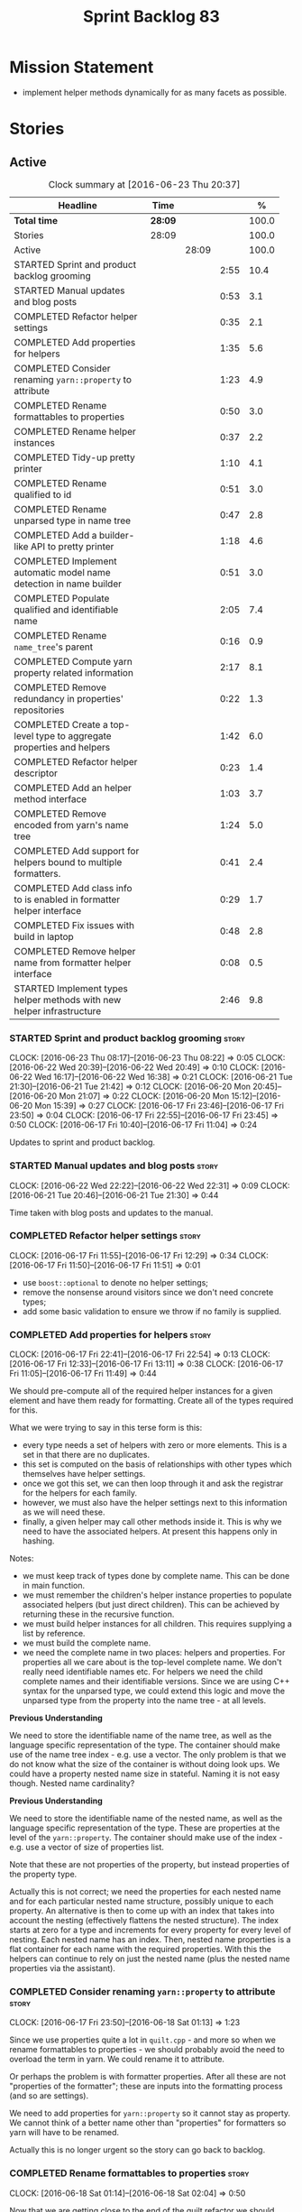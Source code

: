 #+title: Sprint Backlog 83
#+options: date:nil toc:nil author:nil num:nil
#+todo: STARTED | COMPLETED CANCELLED POSTPONED
#+tags: { story(s) spike(p) }

* Mission Statement

- implement helper methods dynamically for as many facets as possible.

* Stories

** Active

#+begin: clocktable :maxlevel 3 :scope subtree :indent nil :emphasize nil :scope file :narrow 75 :formula %
#+CAPTION: Clock summary at [2016-06-23 Thu 20:37]
| <75>                                                                        |         |       |      |       |
| Headline                                                                    | Time    |       |      |     % |
|-----------------------------------------------------------------------------+---------+-------+------+-------|
| *Total time*                                                                | *28:09* |       |      | 100.0 |
|-----------------------------------------------------------------------------+---------+-------+------+-------|
| Stories                                                                     | 28:09   |       |      | 100.0 |
| Active                                                                      |         | 28:09 |      | 100.0 |
| STARTED Sprint and product backlog grooming                                 |         |       | 2:55 |  10.4 |
| STARTED Manual updates and blog posts                                       |         |       | 0:53 |   3.1 |
| COMPLETED Refactor helper settings                                          |         |       | 0:35 |   2.1 |
| COMPLETED Add properties for helpers                                        |         |       | 1:35 |   5.6 |
| COMPLETED Consider renaming =yarn::property= to attribute                   |         |       | 1:23 |   4.9 |
| COMPLETED Rename formattables to properties                                 |         |       | 0:50 |   3.0 |
| COMPLETED Rename helper instances                                           |         |       | 0:37 |   2.2 |
| COMPLETED Tidy-up pretty printer                                            |         |       | 1:10 |   4.1 |
| COMPLETED Rename qualified to id                                            |         |       | 0:51 |   3.0 |
| COMPLETED Rename unparsed type  in name tree                                |         |       | 0:47 |   2.8 |
| COMPLETED Add a builder-like API to pretty printer                          |         |       | 1:18 |   4.6 |
| COMPLETED Implement automatic model name detection in name builder          |         |       | 0:51 |   3.0 |
| COMPLETED Populate qualified and identifiable name                          |         |       | 2:05 |   7.4 |
| COMPLETED Rename =name_tree='s parent                                       |         |       | 0:16 |   0.9 |
| COMPLETED Compute yarn property related information                         |         |       | 2:17 |   8.1 |
| COMPLETED Remove redundancy in properties' repositories                     |         |       | 0:22 |   1.3 |
| COMPLETED Create a top-level type to aggregate properties and helpers       |         |       | 1:42 |   6.0 |
| COMPLETED Refactor helper descriptor                                        |         |       | 0:23 |   1.4 |
| COMPLETED Add an helper method interface                                    |         |       | 1:03 |   3.7 |
| COMPLETED Remove encoded from yarn's name tree                              |         |       | 1:24 |   5.0 |
| COMPLETED Add support for helpers bound to multiple formatters.             |         |       | 0:41 |   2.4 |
| COMPLETED Add class info to is enabled in formatter helper interface        |         |       | 0:29 |   1.7 |
| COMPLETED Fix issues with build in laptop                                   |         |       | 0:48 |   2.8 |
| COMPLETED Remove helper name from formatter helper interface                |         |       | 0:08 |   0.5 |
| STARTED Implement types helper methods with new helper infrastructure       |         |       | 2:46 |   9.8 |
#+TBLFM: $5='(org-clock-time% @3$2 $2..$4);%.1f
#+end:

*** STARTED Sprint and product backlog grooming                       :story:
    CLOCK: [2016-06-23 Thu 08:17]--[2016-06-23 Thu 08:22] =>  0:05
    CLOCK: [2016-06-22 Wed 20:39]--[2016-06-22 Wed 20:49] =>  0:10
    CLOCK: [2016-06-22 Wed 16:17]--[2016-06-22 Wed 16:38] =>  0:21
    CLOCK: [2016-06-21 Tue 21:30]--[2016-06-21 Tue 21:42] =>  0:12
    CLOCK: [2016-06-20 Mon 20:45]--[2016-06-20 Mon 21:07] =>  0:22
    CLOCK: [2016-06-20 Mon 15:12]--[2016-06-20 Mon 15:39] =>  0:27
    CLOCK: [2016-06-17 Fri 23:46]--[2016-06-17 Fri 23:50] =>  0:04
    CLOCK: [2016-06-17 Fri 22:55]--[2016-06-17 Fri 23:45] =>  0:50
    CLOCK: [2016-06-17 Fri 10:40]--[2016-06-17 Fri 11:04] =>  0:24

Updates to sprint and product backlog.

*** STARTED Manual updates and blog posts                             :story:
    CLOCK: [2016-06-22 Wed 22:22]--[2016-06-22 Wed 22:31] =>  0:09
    CLOCK: [2016-06-21 Tue 20:46]--[2016-06-21 Tue 21:30] =>  0:44

Time taken with blog posts and updates to the manual.

*** COMPLETED Refactor helper settings                                :story:
    CLOSED: [2016-06-17 Fri 12:29]
    CLOCK: [2016-06-17 Fri 11:55]--[2016-06-17 Fri 12:29] =>  0:34
    CLOCK: [2016-06-17 Fri 11:50]--[2016-06-17 Fri 11:51] =>  0:01

- use =boost::optional= to denote no helper settings;
- remove the nonsense around visitors since we don't need concrete types;
- add some basic validation to ensure we throw if no family is supplied.

*** COMPLETED Add properties for helpers                              :story:
    CLOSED: [2016-06-17 Fri 22:54]
    CLOCK: [2016-06-17 Fri 22:41]--[2016-06-17 Fri 22:54] =>  0:13
    CLOCK: [2016-06-17 Fri 12:33]--[2016-06-17 Fri 13:11] =>  0:38
    CLOCK: [2016-06-17 Fri 11:05]--[2016-06-17 Fri 11:49] =>  0:44

We should pre-compute all of the required helper instances for a given
element and have them ready for formatting. Create all of the types
required for this.

What we were trying to say in this terse form is this:

- every type needs a set of helpers with zero or more elements. This
  is a set in that there are no duplicates.
- this set is computed on the basis of relationships with other types
  which themselves have helper settings.
- once we got this set, we can then loop through it and ask the
  registrar for the helpers for each family.
- however, we must also have the helper settings next to this
  information as we will need these.
- finally, a given helper may call other methods inside it. This is
  why we need to have the associated helpers. At present this happens
  only in hashing.

Notes:

- we must keep track of types done by complete name. This can be done
  in main function.
- we must remember the children's helper instance properties to
  populate associated helpers (but just direct children). This can be
  achieved by returning these in the recursive function.
- we must build helper instances for all children. This requires
  supplying a list by reference.
- we must build the complete name.
- we need the complete name in two places: helpers and properties. For
  properties all we care about is the top-level complete name. We
  don't really need identifiable names etc. For helpers we need the
  child complete names and their identifiable versions. Since we are
  using C++ syntax for the unparsed type, we could extend this logic
  and move the unparsed type from the property into the name tree - at
  all levels.

*Previous Understanding*

We need to store the identifiable name of the name tree, as well as
the language specific representation of the type. The container should
make use of the name tree index - e.g. use a vector. The only problem
is that we do not know what the size of the container is without doing
look ups. We could have a property nested name size in
stateful. Naming it is not easy though. Nested name cardinality?

*Previous Understanding*

We need to store the identifiable name of the nested name, as well as
the language specific representation of the type. These are properties
at the level of the =yarn::property=. The container should make use of
the index - e.g. use a vector of size of properties list.

Note that these are not properties of the property, but instead
properties of the property type.

Actually this is not correct; we need the properties for each nested
name and for each particular nested name structure, possibly unique to
each property. An alternative is then to come up with an index that
takes into account the nesting (effectively flattens the nested
structure). The index starts at zero for a type and increments for
every property for every level of nesting. Each nested name has an
index. Then, nested name properties is a flat container for each name
with the required properties. With this the helpers can continue to
rely on just the nested name (plus the nested name properties via the
assistant).

*** COMPLETED Consider renaming =yarn::property= to attribute         :story:
    CLOSED: [2016-06-18 Sat 01:13]
    CLOCK: [2016-06-17 Fri 23:50]--[2016-06-18 Sat 01:13] =>  1:23

Since we use properties quite a lot in =quilt.cpp= - and more so when
we rename formattables to properties - we should probably avoid the
need to overload the term in yarn. We could rename it to attribute.

Or perhaps the problem is with formatter properties. After all these
are not "properties of the formatter"; these are inputs into the
formatting process (and so are settings).

We need to add properties for =yarn::property= so it cannot stay as
property. We cannot think of a better name other than "properties" for
formatters so yarn will have to be renamed.

Actually this is no longer urgent so the story can go back to backlog.

*** COMPLETED Rename formattables to properties                       :story:
    CLOSED: [2016-06-18 Sat 02:04]
    CLOCK: [2016-06-18 Sat 01:14]--[2016-06-18 Sat 02:04] =>  0:50

Now that we are getting close to the end of the quilt refactor we
should rename formattables to properties.

*** COMPLETED Rename helper instances                                 :story:
    CLOSED: [2016-06-18 Sat 02:42]
    CLOCK: [2016-06-18 Sat 02:05]--[2016-06-18 Sat 02:42] =>  0:37

- rename helper instances etc to helper properties
- rename helper properties etc to helper descriptor

*** COMPLETED Tidy-up pretty printer                                  :story:
    CLOSED: [2016-06-19 Sun 12:13]
    CLOCK: [2016-06-19 Sun 12:05]--[2016-06-19 Sun 12:13] =>  0:08
    CLOCK: [2016-06-19 Sun 11:02]--[2016-06-19 Sun 12:04] =>  1:02

- rename it to just pretty printer as it will print more than names
  soon.
- clean up printing styles - these are just separators. Also make it
  explicit as the double colon rather than scope operator since we are
  not using language specific terminology at this level. We don't need
  to worry about =.= operator for now (as we don't yet support java or
  C#) but the code should be refactored to make it easy to add it.
- add support for printing to stream.

*** COMPLETED Rename qualified to id                                  :story:
    CLOSED: [2016-06-19 Sun 12:37]
    CLOCK: [2016-06-20 Mon 21:41]--[2016-06-20 Mon 21:58] =>  0:17
    CLOCK: [2016-06-19 Sun 12:36]--[2016-06-19 Sun 12:49] =>  0:13
    CLOCK: [2016-06-19 Sun 12:14]--[2016-06-19 Sun 12:35] =>  0:21

Now that we have language specific qualified names, it became obvious
that what we are calling "qualified" is not a qualified name at all
but an identifier. Rename:

- qualified to id
- qualified for to qualified.

*** COMPLETED Rename unparsed type  in name tree                      :story:
    CLOSED: [2016-06-19 Sun 13:37]
    CLOCK: [2016-06-19 Sun 12:50]--[2016-06-19 Sun 13:37] =>  0:47

The name "unparsed type" in name tree is very misleading because:

- we are parsing the type in order to obtain the child representation;
- it is using a dogen specific notation.

We need to rename it, and also make identifiable clearer.

Actually we just can't think of a good name for identifiable so let's
stick with that for now.

*** COMPLETED Add a builder-like API to pretty printer                :story:
    CLOSED: [2016-06-19 Sun 21:00]
    CLOCK: [2016-06-19 Sun 20:13]--[2016-06-19 Sun 21:00] =>  0:47
    CLOCK: [2016-06-19 Sun 18:14]--[2016-06-19 Sun 18:43] =>  0:29
    CLOCK: [2016-06-19 Sun 13:38]--[2016-06-19 Sun 13:40] =>  0:02

- make the entire API a builder based API, even for the simpler case
  of printing just a name.
- implement name tree builder with new API.

*Previous Understanding*

The more one thinks about it the more pretty printer looks weird:

- it is not actually pretty printing types for user visualisation; it
  is encoding types according to a scheme into a string
  representation.
- the name tree "pretty printing" is partially done in name tree
  builder.
- in order to move it to "pretty printer" avoiding looping through the
  tree again we need a builder interface.

So:

- rename =pretty_printer= to =encoder=;
- add an =encoder::builder= which handles name trees.

Encoder is a bit of a strong name though. Some reading up on printing
AST into code reveals a couple of possibilities:

- rewriter: clang; not ideal
- code printer: closure.

Lets go with =name_printer=. A bit misleading since we also do name
tree's but better than just petty printer.

Final decision on this:

- make the entire API a builder based API, even for the simpler case
  of printing just a name.
- after much discussion with names, the name that seems to lie the
  list is still =pretty_printer=. We will have to stick with that for
  now.

*** COMPLETED Implement automatic model name detection in name builder :story:
    CLOSED: [2016-06-19 Sun 23:19]
    CLOCK: [2016-06-19 Sun 22:33]--[2016-06-19 Sun 23:18] =>  0:45
    CLOCK: [2016-06-19 Sun 21:25]--[2016-06-19 Sun 21:31] =>  0:06

At present we have a flag in name builder to detect if we are building
a model name; if so, we deal with the simple name correctly. However,
we implemented some logic in quilt that detects this without user
input. Remove the flag and add this logic.

Actually, instead of wasting cycles detecting things, we should just
have modes of operation - we always know when we are building a model
name.

*** COMPLETED Populate qualified and identifiable name                :story:
    CLOSED: [2016-06-20 Mon 01:03]
    CLOCK: [2016-06-20 Mon 00:03]--[2016-06-20 Mon 01:03] =>  1:00
    CLOCK: [2016-06-19 Sun 23:30]--[2016-06-20 Mon 00:02] =>  0:32
    CLOCK: [2016-06-19 Sun 23:20]--[2016-06-19 Sun 23:30] =>  0:10
    CLOCK: [2016-06-19 Sun 21:01]--[2016-06-19 Sun 21:24] =>  0:23

We need to populate the new name and name tree properties for
qualified and identifiable name.

*** COMPLETED Rename =name_tree='s parent                             :story:
    CLOSED: [2016-06-20 Mon 01:20]
    CLOCK: [2016-06-20 Mon 01:04]--[2016-06-20 Mon 01:20] =>  0:16

Parent is not a good name as we are referring to the current
node. Maybe =self=? We went with =current= in the end. Not ideal, but
at least it does not lie like =parent= did.

*** COMPLETED Create a module indexer in sml                          :story:
    CLOSED: [2016-06-20 Mon 15:39]

*Rationale*: This was done as part of the yarn refactors.

We need to create a class that computes module containment. At present
this is done in JSON hydrator.

In addition, we also have huge amounts of nonsense in injector, in
particular =add_containing_module_to_non_contained_entities=. This
should also be handled by the module indexer.

*** COMPLETED Remove complete name and use qualified name             :story:
    CLOSED: [2016-06-20 Mon 15:39]

*Rationale*: This won't be a problem after the
formattables/properties/fabric refactor in quilt.

At present we have both complete name and qualified name in
formatables. Qualified name is blank. We should remove complete name
and populate qualified name.

This is in nested type info.

*** COMPLETED Thoughts on simplifying the formattables generation     :story:
    CLOSED: [2016-06-20 Mon 15:39]

*Rationale*: This is already under way with the
formattables/properties/fabric refactor in quilt.

We have a problem in the way which we are doing the formattables:
because we are doing model traversals for each of the factories, we
cannot easily introduce a set of manually generated qnames such as the
registrar and includers. However, if we started off the main workflow
by creating a structure like so:

- qname
- optional entity (new base class in yarn); if null we need to create
  extensions as an empty object.

We then need a list of these that get passed in to all repository
factories. These use a visitor of entity to resolve to a type (where
required).

We can inject types to this list that have a qname but no entity. For
these we generate some parts of the formatter properties. Actually, we
still need to generate inclusion lists even when there is no
entity. Perhaps we need to create a new method in the provider that
does not take an yarn entity but still generates the inclusion list.

Actually this should all be done in yarn. We should have zero qname
look-ups coming out of yarn, just follow references. This story is a
variation of the split between "partial" models and "full" models.

Well not everything should be done in yarn. We still need to create a
structure with the properties above, but that is done by iterating
through a list in the yarn model.

One slight problem with this approach: sometimes we need to preserve
some relationships in the newly generated objects. For registrar we
need to preserve the model leaves. For the includers / master headers
we need to express somehow the inclusion relationship at the formatter
level. The latter is definitely a special case because it is a pure
C++ concept: include files cannot be modeled in yarn. However,
registrar is slightly different because we still need to compute the
includes based on the leaves. This means that the above approach will
not provide a clean solution, unless we synthesise an yarn object when
providing the includes. And of course we need to be careful taking
that route or else we will end up generating the object across all
facets.

*** COMPLETED Move all properties in =cpp= to a properties namespace  :story:
    CLOSED: [2016-06-20 Mon 15:39]

Once all formattables are gone, we should have only properties left in
the formattables namespace. We should then rename it to
properties. Thus we have two kinds of things: settings, which are a
direct translation of meta-data without any further processing and
properties which require processing.

Merged stories:

*Split formatter properties and associated classes from formattables*

We have two kinds of data: the formattables themselves (mapped from
yarn) and associated data (formatter properties). The latter is
totally independent. We should create a namespace for all of these
classes and a workflow that produces the data ready for consumption. A
tentative name is =manifest=.

*** COMPLETED Compute yarn property related information               :story:
    CLOSED: [2016-06-20 Mon 15:44]
    CLOCK: [2016-06-21 Tue 23:33]--[2016-06-22 Wed 00:14] =>  0:41
    CLOCK: [2016-06-18 Sat 23:05]--[2016-06-18 Sat 23:10] =>  0:05
    CLOCK: [2016-06-18 Sat 22:52]--[2016-06-18 Sat 23:04] =>  0:12
    CLOCK: [2016-06-18 Sat 22:05]--[2016-06-18 Sat 22:51] =>  0:46
    CLOCK: [2016-06-18 Sat 08:13]--[2016-06-18 Sat 08:46] =>  0:33

Now that we no longer have nested type infos, we need to recompute the
complete names etc for all properties up front and store them in a
repository. This information is almost identical to that of the
helpers but its not easy to share it. For now we should just brute
force it and then look for patterns.

By brute-force it we mean recompute it every time we need to use
it. Or alternatively we could just add these directly to the name
tree. After all they are (or should be) applicable to all languages.

- add the three properties to name tree;
- add logic to compute them into yarn;
- change helpers to reuse this.

Actually the qualified name is language specific. Having said that,
its such a minimal thing that we could conceivably add it to yarn: we
could have a language specific representation on a a container.

- add enumeration for language as per language agnostic story
  (backlog);
- add language specific containers for qualified name.

We need to update the name pretty printer to take on responsibilities
from the name builder in quilt:

- add support for name trees - and so rename it to just pretty
  printer? We can then have a print name and a print name tree.
- the name builder can then be responsible for programming language
  specific logic and calls to the pretty printer to populate the new
  properties.

*** COMPLETED Remove redundancy in properties' repositories           :story:
    CLOSED: [2016-06-20 Mon 16:36]
    CLOCK: [2016-06-20 Mon 21:08]--[2016-06-20 Mon 21:16] =>  0:08
    CLOCK: [2016-06-20 Mon 16:22]--[2016-06-20 Mon 16:36] =>  0:14

At present we have attributes in repositories such as:

: path_derivatives_by_name

Since we are in =path_derivatives_repository=, perhaps we could call
the attribute simply =by_name=.

*** COMPLETED Create a top-level type to aggregate properties and helpers :story:
    CLOSED: [2016-06-20 Mon 19:00]
    CLOCK: [2016-06-20 Mon 18:32]--[2016-06-20 Mon 19:00] =>  0:28
    CLOCK: [2016-06-20 Mon 16:57]--[2016-06-20 Mon 17:34] =>  0:37
    CLOCK: [2016-06-20 Mon 16:08]--[2016-06-20 Mon 16:22] =>  0:14
    CLOCK: [2016-06-20 Mon 15:44]--[2016-06-20 Mon 16:07] =>  0:23

We need a way to create an aggregate type that contains all of the
"auxiliary" information about a type: basically formatter properties
and helper settings.

This type should be called =element_properties=.

- change the return type of the properties workflow to be element
  properties (well pair of element properties and formattables - for
  now).
- have a look at the context type in formatters. Looked at this, we
  just need to do minor updates to it to take in the element
  properties.

*** COMPLETED Refactor helper descriptor                              :story:
    CLOSED: [2016-06-20 Mon 21:39]
    CLOCK: [2016-06-20 Mon 21:17]--[2016-06-20 Mon 21:40] =>  0:23

It seems there is an impedance mismatch between the helper formatters
and the helper descriptor. These are expecting a name tree. Since we
have all the required information in the name tree, we don't even need
the descriptor any more.

The problem with this approach though is that its no longer clear
which type we are helping though. Best to tidy-up the descriptor to
make sure the name reflect the yarn provenience.

*** COMPLETED Add an helper method interface                          :story:
    CLOSED: [2016-06-20 Mon 23:22]
    CLOCK: [2016-06-20 Mon 22:56]--[2016-06-20 Mon 23:21] =>  0:25
    CLOCK: [2016-06-20 Mon 22:45]--[2016-06-20 Mon 22:55] =>  0:10
    CLOCK: [2016-06-20 Mon 22:16]--[2016-06-20 Mon 22:44] =>  0:28

We should also investigate on the need for the nested type info
assistant.

Tasks:

- create interface.
- add interface to registrar.
- implement interface in at least one helper.
- update assistant to query registrar for helpers based on type family
  in context. Performs a recursive descent on nested name.
- problem: io helpers in types should only be enabled if io is enabled
  and if type is in an inheritance relationship. For this we need to
  have access to formatter properties (potentially via assistant) but
  we also need to have access to the type that owns the properties. We
  could augment helper interface with the assistant - easy as we
  already have it on the format method - and the element - harder; we
  need to supply the object as part of helper method creation.
- problem: we need to ask for complete and identifiable name N times
  for a given formatter. It is not a good idea to dynamically compute
  it or to store it in an associative container - it somehow needs to
  be next to the nested name.

*Previous Understanding*

- create a registrar for interface with family and formatter name.
- update all helpers to implement interface and to register
  themselves.
- it seems we have two use cases here: the formatter helper interface
  for formatting purposes and the helper family interface that tells
  us what formatter this helper belongs to. We do not want to leak
  details of formatting into formattables. We need to find a name for
  such an interface in formattables, a bit like the inclusion
  dependencies provider. Formatter helper details provider? We can
  then extend the existing formattables registrar and container to
  store this interface; the formatter helper interface can extend this
  interface; the main workflow returns all registered formatter
  helpers in terms of the formatter helper details provider interface.
- problem: we need additional properties related to the helper which
  have been hard-coded:
  - requires generic string; in a general form "string conversion
    method";
  - requires quoting;
  - requires tidying up; in a general form "remove unprintable
    characters";
  - requires hashing helper method; in a general form: we need a way
    to query the helper settings to figure out if a given type has an
    associated helper method for a given formatter, and if we need to
    call it implicitly or explicitly; and, if explicitly, we need to
    ask the helper method formatter for the name of the helper method.
  - requires dereferencing; for pointer types.
- seems like yet again we found the wrong solution for this
  problem. We need to create a top-level set of helper settings for
  each type with all additional properties; propagate those into
  formatters via context; and then use the assistant to loop through
  the nested name (nested info for now) and pick the helper
  settings. It should also consult the registrar to see if there are
  any helpers available for this formatter and family.

*** COMPLETED Remove encoded from yarn's name tree                    :story:
    CLOSED: [2016-06-21 Tue 23:33]
    CLOCK: [2016-06-21 Tue 23:09]--[2016-06-21 Tue 23:33] =>  0:24
    CLOCK: [2016-06-21 Tue 22:08]--[2016-06-21 Tue 23:08] =>  1:00

Encoded was a mistake: we don't really need to preserve the
intermediate format for the type in a non-language specific way (at
least not at the moment). What we do need is a language specific
qualified name tree.

We also need the helper descriptor to follow the same pattern.

*** COMPLETED Add support for helpers bound to multiple formatters.   :story:
    CLOSED: [2016-06-22 Wed 21:32]
    CLOCK: [2016-06-22 Wed 20:50]--[2016-06-22 Wed 21:31] =>  0:41

Update the formatter helper interface to cater for the following use
cases:

- there can be more than one helper for a given formatter and
  family. Example: types needs both IO and types helpers.
- conversely a helper can have more than one owning formatter (io
  helper has types and io formatters).

*** COMPLETED Add class info to is enabled in formatter helper interface :story:
    CLOSED: [2016-06-22 Wed 22:55]
    CLOCK: [2016-06-22 Wed 22:32]--[2016-06-22 Wed 22:54] =>  0:22
    CLOCK: [2016-06-22 Wed 22:14]--[2016-06-22 Wed 22:21] =>  0:07

In order to determine if a helper is enabled or not we need to have
access to the yarn type. Since those are not yet available we need
access to the class info. The interesting thing is that the helper is
not directly bound to the yarn type, we just need some information for
enablement. We probably should avoid coupling the two together -
e.g. what happens when we are generating helpers for enumerations;
there is no yarn object then. At present we have a uniform interface
for the helpers across yarn types. We should preserve this.

For now we will just hack it in and supply it as a parameter. In the
future we need to consider having it as an element property.

*** COMPLETED Fix issues with build in laptop                         :story:
    CLOSED: [2016-06-23 Thu 08:21]
    CLOCK: [2016-06-23 Thu 08:03]--[2016-06-23 Thu 08:16] =>  0:13
    CLOCK: [2016-06-22 Wed 23:05]--[2016-06-22 Wed 23:40] =>  0:35

For some reason we can't get dogen to build on the laptop. Fix it.

*** COMPLETED Remove helper name from formatter helper interface      :story:
    CLOSED: [2016-06-23 Thu 19:22]
    CLOCK: [2016-06-23 Thu 19:14]--[2016-06-23 Thu 19:22] =>  0:08

We are not using the helper's name anywhere at present and it with the
many to many change (between helpers and formatters) its not so easy
to determine what its implementation should be. So take the easy way
out and remove it.

*** STARTED Implement types helper methods with new helper infrastructure :story:
    CLOCK: [2016-06-23 Thu 19:23]--[2016-06-23 Thu 19:50] =>  0:27
    CLOCK: [2016-06-23 Thu 08:22]--[2016-06-23 Thu 08:51] =>  0:29
    CLOCK: [2016-06-22 Wed 15:47]--[2016-06-22 Wed 16:16] =>  0:29
    CLOCK: [2016-06-22 Wed 15:30]--[2016-06-22 Wed 15:46] =>  0:16
    CLOCK: [2016-06-21 Tue 21:46]--[2016-06-21 Tue 22:07] =>  0:21
    CLOCK: [2016-06-21 Tue 20:01]--[2016-06-21 Tue 20:45] =>  0:44

- call the new method from the formatters in types and ensure the
  generated code matches previous code.
- remove/disable all legacy helper method generation.

Problems:

- we do not have a "streaming for type" function in assistant. We need
  to figure out how to obtain this data from the helper.
- we do not have a name tree so we do not know what the key and value
  names are for associative containers. We probably need to add the
  name tree to the helper descripttor.

*** Type-bound helpers and generic helpers                            :story:

Not all helpers are bound to a type. We have the case of inserter
helper in io which is used by main formatters directly. We need to
make this distinction in the manual.

*** Check which properties need to loop through the entire model      :story:

In certain cases such as helpers we probably don't need to go through
all types; only the target types matter. Ensure we are not processing
other types for no reason.

*** Add validation for helper families                                :story:

At present we are checking that the name tree has the expected number
of type arguments:

:    const auto children(t.children());
:    if (children.size() != 1) {
:        BOOST_LOG_SEV(lg, error) << invalid_smart_pointer;
:        BOOST_THROW_EXCEPTION(formatting_error(invalid_smart_pointer));
:    }
:    smart_pointer_helper_stitch(fa, t);

In the future with dynamic helpers we will remove these checks. In
order to implement them we need to declare the type families up front
in a JSON file, with a name and number of type arguments. When
constructing the type helpers, we can check the name tree to make sure
the number of type arguments is correct.

*** Update assistant to use new helper information                    :story:

Once all the pieces are in place, the assistant can then use the
element properties to find out which helpers are required for each
type; call those helpers and populate the file with the generate
code. We can remove all previous helper support.

*** Create a settings class for the "requires" settings               :story:

We need to populate these in a settings workflow of some kind.

*** Consider caching "all modules" in location                        :story:

At present we are adding the module lists together to build the
qualified name; location could have a "all modules" list that
concatenates external, model and internal modules. We should look at
performance before doing this change though.

*** Consider reducing the number of qname lookups in cpp model        :story:

At present we are still using =yarn::name= in a lot of repositories in
quilt. We already had one go in moving to id's but there are still
quite a few left. Investigate to see if there are more that can be
moved.

*** Implement formattables in terms of yarn types                     :epic:

At present formattables are just a shadow copy of yarn types plus
additional =cpp= specific types. In practice:

- for the types that are shadow copies, we could have helper utilities
  that do the translation on the fly (e.g. for names).
- for additional information which cannot be translated, we could have
  containers indexed by qualified name and query those just before we
  call the transformer. This is the case with formatter properties. We
  need something similar to house "type properties" such as
  =requires_stream_manipulators=. These could be moved into aspect
  settings.
- for types that do not exist in yarn, we could inherit from element;
  this is the case for registrar, forward declarations, cmakelists and
  odb options. Note that with this we are now saying that element
  space contains anything which can be modeled, regardless of if they
  are part of the programming language type system, or build system,
  etc. This is not ideal, but its not a problem just yet. We could
  update the factory to generate these types and then take a copy of
  the model and inject them in it.

*** Add support for selectively disabling helpers on a family         :story:

At present when a type belongs to a helper family it must provide all
helpers across all facets. This means that we can't support the cases
where a helper is required for one facet for one type but not for
others. For example, we cannot create a family for =Dereferenceable=
including both smart pointers and optionals because optional does not
need a helper for =types=.

One solution for this is to allow disabling the helper for a given
type on a given facet. However, our templating mechanism in dynamic is
not able to cope with this use case. Changes required:

- add a "component" to ownership hierarchy. This would be "helper" in
  our case. We should also set "type" which has been hacked via the
  qualified name.
- create a supported/enabled field with a component of helper and a
  facet template. We could change this to formatter template if
  required in the future.
- merge the families of optional and smart pointer into
  =Dereferenceable=.
- disable the helper for types for optional.
- update the helper settings to read this new field.
- enabled method now checks the helper properties.

*** Remove nested type info                                           :story:

Once all of the infrastructure is in place, we should not need this
class any more. Remove code from transformer and remove object types
and anything else that was used to dispatch based on type.

*** Rename methods parsing name trees                                 :story:

We have a variety of names for the methods parsing name trees
recursively. The best one seems to be =walk_name_tree=. We should use
this name consistently.

*** Initialise formatters in the formatter's translation unit         :story:

At present we are initialising the formatters in each of the facet
initialisers. However, it makes more sense to initialise them on the
translation unit for each formatter. This will also make life easier
when we move to a mustache world where there may not be a formatter
header file at all.

*** Consider using indices rather than associative containers         :story:

Once we generate the final model the model becomes constant; this
means we can easily assign an [[https://en.wikipedia.org/wiki/Ordinal_number][ordinal number]] to each model
element. These could be arranged so that we always start with
generatable types first; this way we always generate dense
containers - there are some cases where we need both generatable types
and non-generatable types; in other cases we just need generatable
types; we never need just non-generatable types. We also need to know
the position of the first non-generatable type (or alternatively, the
size of the generatable types set).

Once we have this, we can start creating vectors with a fixed size
(either total number of elements or just size of generatable
types). We can also make it so that each name has an id which is the
ordinal (another model post-processing activity). Actually we should
call it "type index" or some other name because its a transient
id. This means both properties and settings require no lookups at all
since all positions are known beforehand (except in cases where the
key of the associative container must be the =yarn::name= because we
use it for processing).

In theory, a similar approach can be done for formatters too. We know
upfront what the ordinal number is for each formatter because they are
all registered before we start processing. If formatters obtained
their ordinal number at registration, wherever we are using a map of
formatter name to a resource, we could use a fixed-size
vector. However, formatters may be sparse in many cases (if not all
cases?). For example, we do not have formatter properties for all
formatters for every =yarn::name= because many (most) formatters don't
make sense for every yarn type. Thus this is less applicable, at least
for formatter properties. We need to look carefully at all use cases
and see if there is any place where this approach is applicable.

*** Handle "special includes" correctly                               :story:

We did a quick hack to handle "special includes": we simply "detected"
them in include builder and then did the appropriate action in each of
the include providers. In order to make this work dynamically, we need
somehow to have "associated includes" on a per type basis. For
example:

- type =x= requires include =y= in formatter =f=.

This can easily be achieved via an "additional inclusion directive"
which is a container. For example:

:        "extensions" : {
:                "quilt.cpp.helper.family" : "Dereferenceable",
:                "quilt.cpp.types.class_header_formatter.inclusion_directive" : "<boost/weak_ptr.hpp>",

Could have:

:                "quilt.cpp.types.class_header_formatter.additional_inclusion_directive" : "<some_include.hpp>",

If multiple are provided then they are all added. This highlights an
important point: we need a way to inject type specific includes from a
formatter. It makes no sense to declare all of these up front in a
library since we do not know what all possible formatters are, nor
what requirements they may have for inclusion. At the same time,
formatters cannot be expected to declare types. The solution is to be
able to "inject" these dependencies from a JSON file associated with
the formatter. We could supply the qualified name and the properties
to inject. This problem can be solved later on - create a separate
story for this.

*** Registrar in serialisation is not stable sorted                   :story:

We seem to have a traffic light diff on =registrar_ser.cpp=:

: -    dogen::config::register_types(ar);
:      dogen::quilt::cpp::register_types(ar);
:      dogen::yarn::register_types(ar);
: +    dogen::config::register_types(ar);

This is probably a lack of a stable sort in model dependencies.

*** Support only specific attributes for certain facets               :story:

Whenever an object has a unique identifier, it may make sense to make
use of it for:

- hashing
- equality
- less than

And so forth. For example, names and name trees don't really require
comparing the entire state of the object. We need a way to mark
properties against each facet in the meta-data.

** Deprecated
*** CANCELLED Investigate slow down                                   :story:
    CLOSED: [2016-06-20 Mon 15:51]

*Rationale*: Speed is back to normal so lets not waste time on this.

With commit 7e89ddb we introduced a set of hacks to inject settings
and formatter properties into the repositories. This seems to have had
a very negative impact in performance. We need to ensure performance
goes back to normal after the hacks have been removed.

*** CANCELLED Consider splitting =formattables::transformer=          :story:
    CLOSED: [2016-06-20 Mon 15:51]

*Rationale*: We will decom transformer so no need to worry.

We have two different responsibilities within transformer:

- to perform an individual (1-1) transformation of a tack type into a
  formatable;
- to determine how many transformations of a tack type are required,
  and to do them.

Maybe we should have a transformer sub-workflow that collaborates with
specific transformers, aligned to =cpp= types
(e.g. =class_info_transformer=, =enum_info_transformer= and so on,
each taking different tack types). The role of the top-level
transformer is to call all of the sub-transformers for a given tack
type.

The other option is to align them to tack types and to produce
different =cpp= types.
